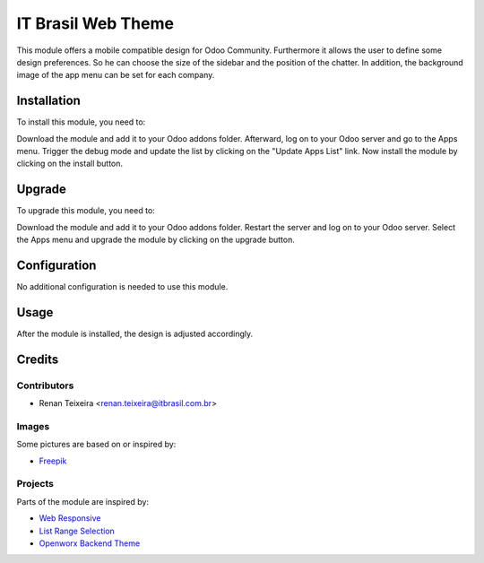 =============
IT Brasil Web Theme
=============

This module offers a mobile compatible design for Odoo Community. Furthermore
it allows the user to define some design preferences. So he can choose the
size of the sidebar and the position of the chatter. In addition, the background
image of the app menu can be set for each company.

Installation
============

To install this module, you need to:

Download the module and add it to your Odoo addons folder. Afterward, log on to
your Odoo server and go to the Apps menu. Trigger the debug mode and update the
list by clicking on the "Update Apps List" link. Now install the module by
clicking on the install button.

Upgrade
============

To upgrade this module, you need to:

Download the module and add it to your Odoo addons folder. Restart the server
and log on to your Odoo server. Select the Apps menu and upgrade the module by
clicking on the upgrade button.

Configuration
=============

No additional configuration is needed to use this module.

Usage
=============

After the module is installed, the design is adjusted accordingly.

Credits
=======

Contributors
------------

* Renan Teixeira <renan.teixeira@itbrasil.com.br>

Images
------------

Some pictures are based on or inspired by:

* `Freepik <https://www.flaticon.com/authors/freepik>`_

Projects
------------

Parts of the module are inspired by:

* `Web Responsive <https://github.com/OCA/web>`_
* `List Range Selection <https://github.com/OCA/web>`_
* `Openworx Backend Theme <https://github.com/Openworx/backend_theme>`_
